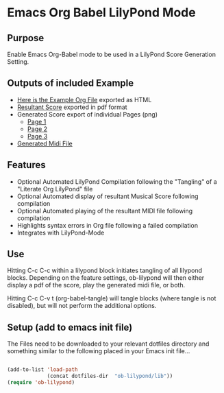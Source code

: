 * Emacs Org Babel LilyPond Mode
** Purpose

Enable Emacs Org-Babel mode to be used in a LilyPond Score Generation
Setting.

** Outputs of included Example
 - [[https://raw.github.com/mjago/ob-lilypond/master/song/Example-exported.html][Here is the Example Org File]] exported as HTML
 - [[https://github.com/mjago/ob-lilypond/blob/master/song/example.pdf?raw=true][Resultant Score]] exported in pdf format
 - Generated Score export of individual Pages (png)
  - [[https://github.com/mjago/ob-lilypond/raw/master/song/example-page1.png][Page 1]]
  - [[https://github.com/mjago/ob-lilypond/raw/master/song/example-page2.png][Page 2]]
  - [[https://github.com/mjago/ob-lilypond/raw/master/song/example-page3.png][Page 3]]
 - [[https://github.com/mjago/ob-lilypond/blob/master/song/example.midi?raw=true][Generated Midi File]]

** Features
 - Optional Automated LilyPond Compilation following the "Tangling"
  of a "Literate Org LilyPond" file
 - Optional Automated display of resultant Musical Score following compilation
 - Optional Automated playing of the resultant MIDI file following compilation
 - Highlights syntax errors in Org file following a failed compilation
 - Integrates with LilyPond-Mode

** Use
Hitting C-c C-c within a lilypond block initiates tangling of all
lilypond blocks. Depending on the feature settings, ob-lilypond will 
then either display a pdf of the score, play the generated midi file,
or both.

Hitting C-c C-v t (org-babel-tangle) will tangle blocks (where tangle
is not disabled), but will not perform the additional options.

** Setup (add to emacs init file)
The Files need to be downloaded to your relevant dotfiles directory
and something similar to the following placed in your Emacs init file...

#+BEGIN_SRC emacs-lisp

(add-to-list 'load-path
             (concat dotfiles-dir  "ob-lilypond/lib"))
(require 'ob-lilypond)

#+END_SRC

